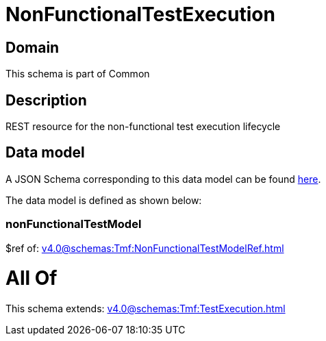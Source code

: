= NonFunctionalTestExecution

[#domain]
== Domain

This schema is part of Common

[#description]
== Description

REST resource for the non-functional test execution lifecycle


[#data_model]
== Data model

A JSON Schema corresponding to this data model can be found https://tmforum.org[here].

The data model is defined as shown below:


=== nonFunctionalTestModel
$ref of: xref:v4.0@schemas:Tmf:NonFunctionalTestModelRef.adoc[]


= All Of 
This schema extends: xref:v4.0@schemas:Tmf:TestExecution.adoc[]
